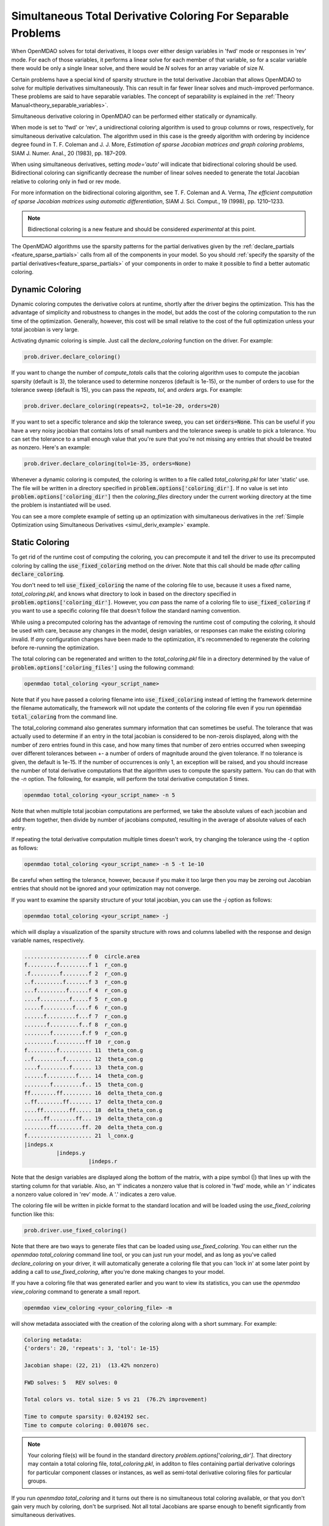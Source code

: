 .. _feature_simul_coloring:

*************************************************************
Simultaneous Total Derivative Coloring For Separable Problems
*************************************************************

When OpenMDAO solves for total derivatives, it loops over either design variables in 'fwd' mode
or responses in 'rev' mode.  For each of those variables, it performs a linear solve for each
member of that variable, so for a scalar variable there would be only a single linear solve, and
there would be *N* solves for an array variable of size *N*.


Certain problems have a special kind of sparsity structure in the total derivative Jacobian that
allows OpenMDAO to solve for multiple derivatives simultaneously. This can result in far fewer
linear solves and much-improved performance. These problems are said to have separable variables.
The concept of separability is explained in the :ref:`Theory Manual<theory_separable_variables>`.

Simultaneous derivative coloring in OpenMDAO can be performed either statically or dynamically.

When mode is set to 'fwd' or 'rev', a unidirectional coloring algorithm is used to group columns
or rows, respectively, for simultaneous derivative calculation.  The algorithm used in this case
is the greedy algorithm with ordering by incidence degree found in
T. F. Coleman and J. J. More, *Estimation of sparse Jacobian matrices and graph coloring
problems*, SIAM J. Numer. Anal., 20 (1983), pp. 187–209.

When using simultaneous derivatives, setting `mode='auto'` will indicate that bidirectional coloring
should be used.  Bidirectional coloring can significantly decrease the number of linear solves needed
to generate the total Jacobian relative to coloring only in fwd or rev mode.

For more information on the bidirectional coloring algorithm, see
T. F. Coleman and A. Verma, *The efficient computation of sparse Jacobian matrices using automatic
differentiation*, SIAM J. Sci. Comput., 19 (1998), pp. 1210–1233.

.. note::

    Bidirectional coloring is a new feature and should be considered *experimental* at this
    point.


The OpenMDAO algorithms use the sparsity patterns for the partial derivatives given by the
:ref:`declare_partials <feature_sparse_partials>` calls from all of the components in your model.
So you should :ref:`specify the sparsity of the partial derivatives<feature_sparse_partials>`
of your components in order to make it possible to find a better automatic coloring.


Dynamic Coloring
================

Dynamic coloring computes the derivative colors at runtime, shortly after the driver begins the
optimization.  This has the advantage of simplicity and robustness to changes in the model, but
adds the cost of the coloring computation to the run time of the optimization.  Generally, however,
this cost will be small relative to the cost of the full optimization unless your total jacobian
is very large.

Activating dynamic coloring is simple.  Just call the `declare_coloring` function on the driver.
For example:

.. code-block:: python

    prob.driver.declare_coloring()


If you want to change the number of `compute_totals` calls that the coloring algorithm uses to
compute the jacobian sparsity (default is 3), the tolerance used to determine nonzeros
(default is 1e-15), or the number of orders to use for the tolerance sweep (default is 15),
you can pass the `repeats`, `tol`, and `orders` args. For example:

.. code-block:: python

    prob.driver.declare_coloring(repeats=2, tol=1e-20, orders=20)


If you want to set a specific tolerance and skip the tolerance sweep, you can set
:code:`orders=None`.  This can be useful if you have a very noisy jacobian that contains lots
of small numbers and the tolerance sweep is unable to pick a tolerance.  You can set the
tolerance to a small enough value that you're sure that you're not missing any entries that
should be treated as nonzero.  Here's an example:


.. code-block:: python

    prob.driver.declare_coloring(tol=1e-35, orders=None)


Whenever a dynamic coloring is computed, the coloring is written to a file called
*total_coloring.pkl* for later 'static' use.  The file will be written in a directory specified
in :code:`problem.options['coloring_dir']`. If no value is set into
:code:`problem.options['coloring_dir']` then the *coloring_files* directory under the current working
directory at the time the problem is instantiated will be used.


You can see a more complete example of setting up an optimization with
simultaneous derivatives in the
:ref:`Simple Optimization using Simultaneous Derivatives <simul_deriv_example>` example.


.. _feature_automatic_coloring:

Static Coloring
===============

To get rid of the runtime cost of computing the coloring, you can precompute it and tell the
driver to use its precomputed coloring by calling the :code:`use_fixed_coloring` method on the
driver.  Note that this call should be made *after* calling :code:`declare_coloring`.


.. automethod:: openmdao.core.driver.Driver.use_fixed_coloring
    :noindex:


You don't need to tell :code:`use_fixed_coloring` the name of the coloring file to use,
because it uses a fixed name, `total_coloring.pkl`, and knows what directory to look in based on
the directory specified in :code:`problem.options['coloring_dir']`.  However, you *can* pass
the name of a coloring file to :code:`use_fixed_coloring` if you want to use a specific coloring
file that doesn't follow the standard naming convention.

While using a precomputed coloring has the advantage of removing the runtime cost of computing
the coloring, it should be used with care, because any changes in the model, design variables, or
responses can make the existing coloring invalid.  If *any* configuration changes have been
made to the optimization, it's recommended to regenerate the coloring before re-running the optimization.


The total coloring can be regenerated and written to the `total_coloring.pkl` file in
a directory determined by the value of :code:`problem.options['coloring_files']` using the
following command:

.. code-block:: none

    openmdao total_coloring <your_script_name>


Note that if you have passed a coloring filename into :code:`use_fixed_coloring` instead of
letting the framework determine the filename automatically, the framework will not update
the contents of the coloring file even if you run :code:`openmdao total_coloring` from the
command line.

The total_coloring command also generates summary information that can sometimes be useful.
The tolerance that was actually used to determine if an entry in the total jacobian is
considered to be non-zerois displayed, along with the number of zero entries found in this
case, and how many times that number of zero entries occurred when sweeping over different tolerances
between +- a number of orders of magnitude around the given tolerance.  If no tolerance is given, the default
is 1e-15.  If the number of occurrences is only 1, an exception will be raised, and you should
increase the number of total derivative computations that the algorithm uses to compute the
sparsity pattern.  You can do that with the *-n* option.  The following, for example, will
perform the total derivative computation *5* times.

.. code-block:: none

    openmdao total_coloring <your_script_name> -n 5


Note that when multiple total jacobian computations are performed, we take the absolute values
of each jacobian and add them together, then divide by number of jacobians computed, resulting
in the average of absolute values of each entry.

If repeating the total derivative computation multiple times doesn't work, try changing the
tolerance using the *-t* option as follows:

.. code-block:: none

    openmdao total_coloring <your_script_name> -n 5 -t 1e-10


Be careful when setting the tolerance, however, because if you make it too large then you may be
zeroing out Jacobian entries that should not be ignored and your optimization may not converge.


If you want to examine the sparsity structure of your total jacobian, you can use the *-j*
option as follows:


.. code-block:: none

    openmdao total_coloring <your_script_name> -j


which will display a visualization of the sparsity
structure with rows and columns labelled with the response and design variable names, respectively.

.. code-block:: none

    ....................f 0  circle.area
    f.........f.........f 1  r_con.g
    .f.........f........f 2  r_con.g
    ..f.........f.......f 3  r_con.g
    ...f.........f......f 4  r_con.g
    ....f.........f.....f 5  r_con.g
    .....f.........f....f 6  r_con.g
    ......f.........f...f 7  r_con.g
    .......f.........f..f 8  r_con.g
    ........f.........f.f 9  r_con.g
    .........f.........ff 10  r_con.g
    f.........f.......... 11  theta_con.g
    ..f.........f........ 12  theta_con.g
    ....f.........f...... 13  theta_con.g
    ......f.........f.... 14  theta_con.g
    ........f.........f.. 15  theta_con.g
    ff........ff......... 16  delta_theta_con.g
    ..ff........ff....... 17  delta_theta_con.g
    ....ff........ff..... 18  delta_theta_con.g
    ......ff........ff... 19  delta_theta_con.g
    ........ff........ff. 20  delta_theta_con.g
    f.................... 21  l_conx.g
    |indeps.x
              |indeps.y
                        |indeps.r

Note that the design variables are displayed along the bottom of the matrix, with a pipe symbol (|)
that lines up with the starting column for that variable.  Also, an 'f' indicates a nonzero value
that is colored in 'fwd' mode, while an 'r' indicates a nonzero value colored in 'rev' mode.  A
'.' indicates a zero value.


The coloring file will be written in pickle format to the standard location and will be loaded
using the *use_fixed_coloring* function like this:


.. code-block:: python

    prob.driver.use_fixed_coloring()


Note that there are two ways to generate files that can be loaded using `use_fixed_coloring`.
You can either run the `openmdao total_coloring` command line tool, or you can just run your
model, and as long as you've called `declare_coloring` on your driver, it will automatically
generate a coloring file that you can 'lock in' at some later point by adding a call to
`use_fixed_coloring`, after you're done making changes to your model.


If you have a coloring file that was generated earlier and you want to view its statistics,
you can use the `openmdao view_coloring` command to generate a small report.

.. code-block:: none

    openmdao view_coloring <your_coloring_file> -m


will show metadata associated with the creation of the coloring along with a short summary.
For example:


.. code-block:: none

    Coloring metadata:
    {'orders': 20, 'repeats': 3, 'tol': 1e-15}

    Jacobian shape: (22, 21)  (13.42% nonzero)

    FWD solves: 5   REV solves: 0

    Total colors vs. total size: 5 vs 21  (76.2% improvement)

    Time to compute sparsity: 0.024192 sec.
    Time to compute coloring: 0.001076 sec.


.. note::

    Your coloring file(s) will be found in the standard directory
    `problem.options['coloring_dir']`.  That directory may contain a total coloring
    file, `total_coloring.pkl`, in additon to files containing partial derivative colorings for
    particular component classes or instances, as well as semi-total derivative coloring files
    for particular groups.


If you run *openmdao total_coloring* and it turns out there is no simultaneous total coloring
available, or that you don't gain very much by coloring, don't be surprised.  Not all total
Jacobians are sparse enough to benefit signficantly from simultaneous derivatives.


Checking that it works
######################

After activating simultaneous derivatives, you should check your total
derivatives using the :ref:`check_totals <check-total-derivatives>` function.
The algorithm that we use still has a small chance of
computing an incorrect coloring due to the possibility that the total Jacobian being analyzed
by the algorithm contained one or more zero values that are only incidentally zero.
Using :code:`check_totals` is the way to be sure that something hasn't
gone wrong.

If you used the automatic coloring algorithm, and you find that :code:`check_totals`
is reporting incorrect total derivatives, then you should try using the *-n* and *-t* options
mentioned earlier until you get the correct total derivatives.
